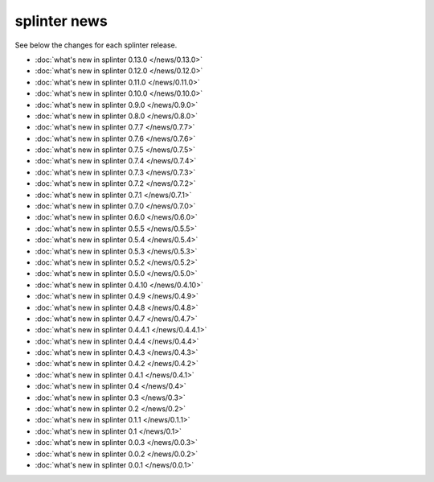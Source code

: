 .. Copyright 2014 splinter authors. All rights reserved.
   Use of this source code is governed by a BSD-style
   license that can be found in the LICENSE file.

.. meta::
    :description: New splinter features on earlier versions.
    :keywords: splinter, python, news, documentation, tutorial, web application

+++++++++++++
splinter news
+++++++++++++

See below the changes for each splinter release.

- :doc:`what's new in splinter 0.13.0 </news/0.13.0>`
- :doc:`what's new in splinter 0.12.0 </news/0.12.0>`
- :doc:`what's new in splinter 0.11.0 </news/0.11.0>`
- :doc:`what's new in splinter 0.10.0 </news/0.10.0>`
- :doc:`what's new in splinter 0.9.0 </news/0.9.0>`
- :doc:`what's new in splinter 0.8.0 </news/0.8.0>`
- :doc:`what's new in splinter 0.7.7 </news/0.7.7>`
- :doc:`what's new in splinter 0.7.6 </news/0.7.6>`
- :doc:`what's new in splinter 0.7.5 </news/0.7.5>`
- :doc:`what's new in splinter 0.7.4 </news/0.7.4>`
- :doc:`what's new in splinter 0.7.3 </news/0.7.3>`
- :doc:`what's new in splinter 0.7.2 </news/0.7.2>`
- :doc:`what's new in splinter 0.7.1 </news/0.7.1>`
- :doc:`what's new in splinter 0.7.0 </news/0.7.0>`
- :doc:`what's new in splinter 0.6.0 </news/0.6.0>`
- :doc:`what's new in splinter 0.5.5 </news/0.5.5>`
- :doc:`what's new in splinter 0.5.4 </news/0.5.4>`
- :doc:`what's new in splinter 0.5.3 </news/0.5.3>`
- :doc:`what's new in splinter 0.5.2 </news/0.5.2>`
- :doc:`what's new in splinter 0.5.0 </news/0.5.0>`
- :doc:`what's new in splinter 0.4.10 </news/0.4.10>`
- :doc:`what's new in splinter 0.4.9 </news/0.4.9>`
- :doc:`what's new in splinter 0.4.8 </news/0.4.8>`
- :doc:`what's new in splinter 0.4.7 </news/0.4.7>`
- :doc:`what's new in splinter 0.4.4.1 </news/0.4.4.1>`
- :doc:`what's new in splinter 0.4.4 </news/0.4.4>`
- :doc:`what's new in splinter 0.4.3 </news/0.4.3>`
- :doc:`what's new in splinter 0.4.2 </news/0.4.2>`
- :doc:`what's new in splinter 0.4.1 </news/0.4.1>`
- :doc:`what's new in splinter 0.4 </news/0.4>`
- :doc:`what's new in splinter 0.3 </news/0.3>`
- :doc:`what's new in splinter 0.2 </news/0.2>`
- :doc:`what's new in splinter 0.1.1 </news/0.1.1>`
- :doc:`what's new in splinter 0.1 </news/0.1>`
- :doc:`what's new in splinter 0.0.3 </news/0.0.3>`
- :doc:`what's new in splinter 0.0.2 </news/0.0.2>`
- :doc:`what's new in splinter 0.0.1 </news/0.0.1>`
